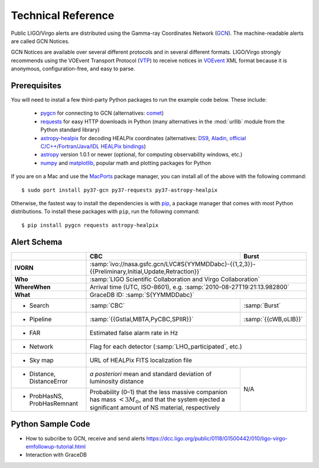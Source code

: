 Technical Reference
===================

Public LIGO/Virgo alerts are distributed using the Gamma-ray Coordinates
Network (GCN_). The machine-readable alerts are called GCN Notices.

GCN Notices are available over several different protocols and in several
different formats. LIGO/Virgo strongly recommends using the VOEvent Transport
Protocol (VTP_) to receive notices in VOEvent_ XML format because it is
anonymous, configuration-free, and easy to parse.

Prerequisites
-------------

You will need to install a few third-party Python packages to run the example code below. These include:

  * pygcn_ for connecting to GCN (alternatives: comet_)
  * requests_ for easy HTTP downloads in Python (many alternatives in the
    :mod:`urllib` module from the Python standard library)
  * astropy-healpix_ for decoding HEALPix coordinates (alternatives: DS9_,
    Aladin_, `official C/C++/Fortran/Java/IDL HEALPix bindings`_)
  * astropy_ version 1.0.1 or newer (optional, for computing observability
    windows, etc.)
  * numpy_ and matplotlib_, popular math and plotting packages for Python

If you are on a Mac and use the MacPorts_ package manager, you can install all
of the above with the following command::

    $ sudo port install py37-gcn py37-requests py37-astropy-healpix

Otherwise, the fastest way to install the dependencies is with pip_, a package
manager that comes with most Python distributions. To install these packages
with ``pip``, run the following command::

    $ pip install pygcn requests astropy-healpix

Alert Schema
------------

+-------------------+-------------------------------------------+-------------------------------------------------------+
|                   | CBC                                       | Burst                                                 |
+===================+===========================================+=======================================================+
| **IVORN**         | :samp:`ivo://nasa.gsfc.gcn/LVC#S{YYMMDDabc}-{{1,2,3}}-{{Preliminary,Initial,Update,Retraction}}`  |
+-------------------+-------------------------------------------+-------------------------------------------------------+
| **Who**           | :samp:`LIGO Scientific Collaboration and Virgo Collaboration`                                     |
+-------------------+-------------------------------------------+-------------------------------------------------------+
| **WhereWhen**     | Arrival time (UTC, ISO-8601), e.g. :samp:`2010-08-27T19:21:13.982800`                             |
+-------------------+-------------------------------------------+-------------------------------------------------------+
| **What**          | GraceDB ID: :samp:`S{YYMMDDabc}`                                                                  |
+-------------------+-------------------------------------------+-------------------------------------------------------+
| - Search          | :samp:`CBC`                               | :samp:`Burst`                                         |
+-------------------+-------------------------------------------+-------------------------------------------------------+
| - Pipeline        | :samp:`{{Gstlal,MBTA,PyCBC,SPIIR}}`       | :samp:`{{cWB,oLIB}}`                                  |
+-------------------+-------------------------------------------+-------------------------------------------------------+
| - FAR             | Estimated false alarm rate in Hz                                                                  |
+-------------------+-------------------------------------------+-------------------------------------------------------+
| - Network         | Flag for each detector (:samp:`LHO_participated`, etc.)                                           |
+-------------------+-------------------------------------------+-------------------------------------------------------+
| - Sky map         | URL of HEALPix FITS localization file                                                             |
+-------------------+-------------------------------------------+-------------------------------------------------------+
| - Distance,       | *a posteriori* mean and standard          | N/A                                                   |
|   DistanceError   | deviation of luminosity distance          |                                                       |
+-------------------+-------------------------------------------+                                                       |
| - ProbHasNS,      | Probability (0–1) that the less massive   |                                                       |
|   ProbHasRemnant  | companion has mass :math:`<3 M_\odot`,    |                                                       |
|                   | and that the system ejected a significant |                                                       |
|                   | amount of NS material, respectively       |                                                       |
+-------------------+-------------------------------------------+-------------------------------------------------------+

Python Sample Code
------------------
* How to subcribe to GCN, receive and send alerts https://dcc.ligo.org/public/0118/G1500442/010/ligo-virgo-emfollowup-tutorial.html
* Interaction with GraceDB 


.. _GCN: http://gcn.gsfc.nasa.gov/
.. _VTP: http://www.ivoa.net/documents/Notes/VOEventTransport/
.. _VOEvent: http://www.ivoa.net/documents/VOEvent/
.. _pygcn: https://pypi.org/project/pygcn/
.. _comet: https://pypi.org/project/Comet/
.. _requests: https://pypi.org/project/requests/
.. _astropy-healpix: https://pypi.org/project/astropy-healpix/
.. _DS9: http://ds9.si.edu
.. _Aladin: https://aladin.u-strasbg.fr
.. _`official C/C++/Fortran/Java/IDL HEALPix bindings`: https://healpix.sourceforge.io
.. _astropy: https://pypi.org/project/astropy/
.. _numpy: https://pypi.org/project/numpy/
.. _matplotlib: https://pypi.org/project/matplotlib/
.. _MacPorts: https://www.macports.org
.. _pip: https://pip.pypa.io
